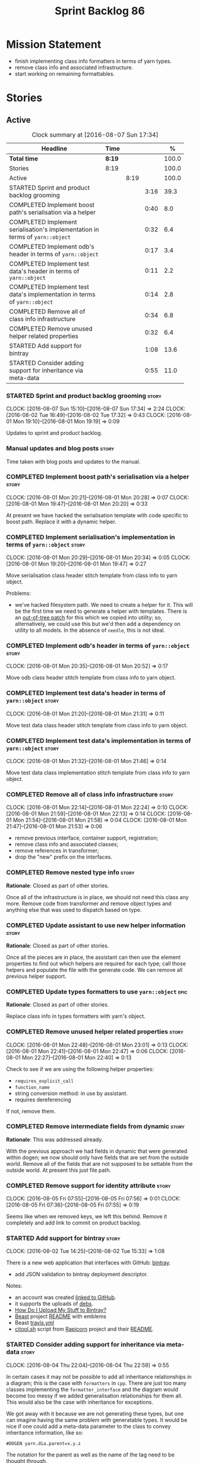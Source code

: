 #+title: Sprint Backlog 86
#+options: date:nil toc:nil author:nil num:nil
#+todo: STARTED | COMPLETED CANCELLED POSTPONED
#+tags: { story(s) epic(e) }

* Mission Statement

- finish implementing class info formatters in terms of yarn types.
- remove class info and associated infrastructure.
- start working on remaining formattables.

* Stories

** Active

#+begin: clocktable :maxlevel 3 :scope subtree :indent nil :emphasize nil :scope file :narrow 75 :formula %
#+CAPTION: Clock summary at [2016-08-07 Sun 17:34]
| <75>                                                                        |        |      |      |       |
| Headline                                                                    | Time   |      |      |     % |
|-----------------------------------------------------------------------------+--------+------+------+-------|
| *Total time*                                                                | *8:19* |      |      | 100.0 |
|-----------------------------------------------------------------------------+--------+------+------+-------|
| Stories                                                                     | 8:19   |      |      | 100.0 |
| Active                                                                      |        | 8:19 |      | 100.0 |
| STARTED Sprint and product backlog grooming                                 |        |      | 3:16 |  39.3 |
| COMPLETED Implement boost path's serialisation via a helper                 |        |      | 0:40 |   8.0 |
| COMPLETED Implement serialisation's implementation in terms of =yarn::object= |        |      | 0:32 |   6.4 |
| COMPLETED Implement odb's header in terms of =yarn::object=                 |        |      | 0:17 |   3.4 |
| COMPLETED Implement test data's header in terms of =yarn::object=           |        |      | 0:11 |   2.2 |
| COMPLETED Implement test data's implementation in terms of =yarn::object=   |        |      | 0:14 |   2.8 |
| COMPLETED Remove all of class info infrastructure                           |        |      | 0:34 |   6.8 |
| COMPLETED Remove unused helper related properties                           |        |      | 0:32 |   6.4 |
| STARTED Add support for bintray                                             |        |      | 1:08 |  13.6 |
| STARTED Consider adding support for inheritance via meta-data               |        |      | 0:55 |  11.0 |
#+TBLFM: $5='(org-clock-time% @3$2 $2..$4);%.1f
#+end:

*** STARTED Sprint and product backlog grooming                       :story:
    CLOCK: [2016-08-07 Sun 15:10]--[2016-08-07 Sun 17:34] =>  2:24
    CLOCK: [2016-08-02 Tue 16:49]--[2016-08-02 Tue 17:32] =>  0:43
    CLOCK: [2016-08-01 Mon 19:10]--[2016-08-01 Mon 19:19] =>  0:09

Updates to sprint and product backlog.

*** Manual updates and blog posts                                     :story:

Time taken with blog posts and updates to the manual.

*** COMPLETED Implement boost path's serialisation via a helper       :story:
    CLOSED: [2016-08-01 Mon 20:28]
    CLOCK: [2016-08-01 Mon 20:21]--[2016-08-01 Mon 20:28] =>  0:07
    CLOCK: [2016-08-01 Mon 19:47]--[2016-08-01 Mon 20:20] =>  0:33

At present we have hacked the serialisation template with code
specific to boost path. Replace it with a dynamic helper.

*** COMPLETED Implement serialisation's implementation in terms of =yarn::object= :story:
    CLOSED: [2016-08-01 Mon 20:34]
    CLOCK: [2016-08-01 Mon 20:29]--[2016-08-01 Mon 20:34] =>  0:05
    CLOCK: [2016-08-01 Mon 19:20]--[2016-08-01 Mon 19:47] =>  0:27

Move serialisation class header stitch template from class info to
yarn object.

Problems:

- we've hacked filesystem path. We need to create a helper for
  it. This will be the first time we need to generate a helper with
  templates. There is an [[http://lists.boost.org/Archives/boost/2008/09/142550.php][out-of-tree patch]] for this which we copied
  into utility; so, alternatively, we could use this but we'd then
  add a dependency on utility to all models. In the absence of
  =needle=, this is not ideal.

*** COMPLETED Implement odb's header in terms of =yarn::object=       :story:
    CLOSED: [2016-08-01 Mon 20:53]
    CLOCK: [2016-08-01 Mon 20:35]--[2016-08-01 Mon 20:52] =>  0:17

Move odb class header stitch template from class info to yarn object.

*** COMPLETED Implement test data's header in terms of =yarn::object= :story:
    CLOSED: [2016-08-01 Mon 21:31]
    CLOCK: [2016-08-01 Mon 21:20]--[2016-08-01 Mon 21:31] =>  0:11

Move test data class header stitch template from class info to yarn
object.

*** COMPLETED Implement test data's implementation in terms of =yarn::object= :story:
    CLOSED: [2016-08-01 Mon 21:46]
    CLOCK: [2016-08-01 Mon 21:32]--[2016-08-01 Mon 21:46] =>  0:14

Move test data class implementation stitch template from class info to
yarn object.

*** COMPLETED Remove all of class info infrastructure                 :story:
    CLOSED: [2016-08-01 Mon 22:24]
    CLOCK: [2016-08-01 Mon 22:14]--[2016-08-01 Mon 22:24] =>  0:10
    CLOCK: [2016-08-01 Mon 21:59]--[2016-08-01 Mon 22:13] =>  0:14
    CLOCK: [2016-08-01 Mon 21:54]--[2016-08-01 Mon 21:58] =>  0:04
    CLOCK: [2016-08-01 Mon 21:47]--[2016-08-01 Mon 21:53] =>  0:06

- remove previous interface, container support, registration;
- remove class info and associated classes;
- remove references in transformer;
- drop the "new" prefix on the interfaces.

*** COMPLETED Remove nested type info                                 :story:
    CLOSED: [2016-08-01 Mon 22:25]

*Rationale*: Closed as part of other stories.

Once all of the infrastructure is in place, we should not need this
class any more. Remove code from transformer and remove object types
and anything else that was used to dispatch based on type.

*** COMPLETED Update assistant to use new helper information          :story:
    CLOSED: [2016-08-01 Mon 22:26]

*Rationale*: Closed as part of other stories.

Once all the pieces are in place, the assistant can then use the
element properties to find out which helpers are required for each
type; call those helpers and populate the file with the generate
code. We can remove all previous helper support.

*** COMPLETED Update types formatters to use =yarn::object=            :epic:
    CLOSED: [2016-08-01 Mon 22:26]

*Rationale*: Closed as part of other stories.

Replace class info in types formatters with yarn's object.

*** COMPLETED Remove unused helper related properties                 :story:
    CLOSED: [2016-08-01 Mon 22:47]
    CLOCK: [2016-08-01 Mon 22:48]--[2016-08-01 Mon 23:01] =>  0:13
    CLOCK: [2016-08-01 Mon 22:41]--[2016-08-01 Mon 22:47] =>  0:06
    CLOCK: [2016-08-01 Mon 22:27]--[2016-08-01 Mon 22:40] =>  0:13

Check to see if we are using the following helper properties:

- =requires_explicit_call=
- =function_name=
- string conversion method: in use by assistant.
- requires dereferencing

If not, remove them.

*** COMPLETED Remove intermediate fields from dynamic                 :story:
    CLOSED: [2016-08-02 Tue 17:00]

*Rationale*: This was addressed already.

With the previous approach we had fields in dynamic that were
generated within dogen; we now should only have fields that are set
from the outside world. Remove all of the fields that are not supposed
to be settable from the outside world. At present this just file path.

*** COMPLETED Remove support for identity attribute                   :story:
    CLOSED: [2016-08-05 Fri 07:56]
    CLOCK: [2016-08-05 Fri 07:55]--[2016-08-05 Fri 07:56] =>  0:01
    CLOCK: [2016-08-05 Fri 07:36]--[2016-08-05 Fri 07:55] =>  0:19

Seems like when we removed keys, we left this behind. Remove it
completely and add link to commit on product backlog.

*** STARTED Add support for bintray                                   :story:
    CLOCK: [2016-08-02 Tue 14:25]--[2016-08-02 Tue 15:33] =>  1:08

There is a new web application that interfaces with GitHub:
[[https://bintray.com/][bintray]].

- add JSON validation to bintray deployment descriptor.

Notes:

- an account was created [[https://bintray.com/mcraveiro][linked to GitHub]].
- it supports the uploads of [[https://bintray.com/mcraveiro/deb][debs]].
- [[https://bintray.com/docs/usermanual/uploads/uploads_howdoiuploadmystufftobintray.html][How Do I Upload My Stuff to Bintray?]]
- [[https://github.com/tim-janik/beast][Beast]] project [[https://raw.githubusercontent.com/tim-janik/beast/master/README.md][README]] with emblems
- Beast [[https://github.com/tim-janik/beast/blob/master/.travis.yml][travis.yml]]
- [[https://github.com/tim-janik/rapicorn/blob/master/citool.sh.][citool.sh]] script from [[https://github.com/tim-janik/rapicorn][Rapicorn]] project and their [[https://raw.githubusercontent.com/tim-janik/rapicorn/master/README.md][README]].

*** STARTED Consider adding support for inheritance via meta-data     :story:
    CLOCK: [2016-08-04 Thu 22:04]--[2016-08-04 Thu 22:59] =>  0:55

In certain cases it may not be possible to add all inheritance
relationships in a diagram; this is the case with =formatters= in
=cpp=. There are just too many classes implementing the
=formatter_interface= and the diagram would become too messy if we
added generalisation relationships for them all. This would also be
the case with inheritance for exceptions.

We got away with it because we are not generating these types, but one
can imagine having the same problem with generatable types. It would
be nice if one could add a meta-data parameter to the class to convey
inheritance information, like so:

: #DOGEN yarn.dia.parent=x.y.z

The notation for the parent as well as the name of the tag need to be
thought through.

This means we can also inherit across models. See Allow cross model
inheritance.

gTasks:

- add new fields;
- add machinery to read in field in yarn's generalisation indexer;
- add test in trivial inheritance.
- use fields in quilt.cpp's formatters.

**** Bad Ideas

One very interesting way of doing this is via stereotypes. We could
extend the meta-model with a stereotype called =TypeReference=. We
would need support for qualified names as well, so for instance in
model =a= one could declare a class called =b::c= with =TypeReference=
and that would tell Dogen that this is not a new declaration of =c=
but a reference to an existing declaration in model =a=. This would
also make it clear from a UML perspective that inheritance is being
used. The class =b::c= in model =a= would be empty.

This is not a very good idea as it will just cause confusion and it
will require machinery to place the type in the right point in element
space.

*** STARTED Add support for visitor inheritance                       :story:
    CLOCK: [2016-08-07 Sun 19:01]--[2016-08-07 Sun 19:32] =>  0:31

We need to detect when we inherit from a visitable type across models
and generate a "local visitor" for that model.

- add parent of optional name to visitor.
- when we are injecting the visitor, we need to bucket leaves by model
  first. Then we need to generate one visitor per bucket.
- if we inherit from a
- we need to populate visitable by in this bucketed way as well.
- all leaves that belong to external models must be placed in the same
  location on that model. Throw if not.
- update include generation to take visitor parent into account.
- update visitor template to detect external visitation and inherit
  accordingly.

*** Allow cross model inheritance                                     :story:

#+begin_quote
*Story*: As a dogen user, I want to inherit types from existing models
so that I can extend them.
#+end_quote

At present we can only inherit within the same model. This is a
limitation of how to express inheritance in a Dia diagram - either the
parent is part of that diagram or it is not, and if it's not we have
no way of connecting the generalisation relationship to it.

Having said that, it would actually be quite simple to allow cross
model inheritance by using dynamic extensions:

- create a field that forces a type to behave like a parent,
  regardless of whether there are any children or not; the key
  problems seems to be that childless types are final.
- create a field that contains a qualified name of a parent,
  regardless of whether it's in this model or not;
- change the transformer to convert these fields into yarn inheritance
  relationships.

There may be some fallout in places where we assume that the
descendants are all in this model such as serialisation, visitors.

Now that we have =is_final= in yarn, we should check when adding cross
model inheritance that the type we have inherited from is not
final. This may just be part of the validator's work.

We should also generate "augmented" visitors automatically with the
new types.

*** Include forward declaration in visitable types                    :story:

There doesn't seem to be any good reason to include the full visitor
header in visitable types - we should be able to get away with
including only the forward declaration for the visitor.

This is actually fairly important because every time we change the
visitor template, we end up rebuilding 350-odd files for no
reason. This wouldn't happen if we were using forward declarations.

*** Remove =optional<list>=                                           :story:

We should not really be using optional<list>. The empty list is
sufficient for this.

*** Consider renaming formatters                                      :story:

After reading the [[http://martinfowler.com/eaaDev/PresentationModel.html][Presentation Model]] pattern a bit more carefully, it
seems it provides a good approach for formatters. If one thinks of the
file as the view, then the formatters are the presenters and the model
representing all presentation logic (e.g. =cpp=) is the presentation
model. We could:

- create a top-level folder called =presentation=;
- rename =formatters= to =core= and move it to =presentation=;
- move =cpp= to =presentation=;
- in =cpp=:
  - rename =formattables= to =presentables=;
  - rename =formatters= to =presenters=;
- in this light, =backend= is really the "meta-workflow" for all
  possible presentations. It should really live under presentation. It
  would make more sense to merge it with =core=, if it were not that
  core contains all sorts of loose bits that are useful only in the
  guts of presentation. We could call it =orchestration= or some such
  name. Or we could leave it as =presentation::backends=.
- move =file= to =backends=. We don't really want external clients to
  have to know about =core= just to obtain a single type. Also,
  backends shouldn't really have any dependencies.
- grep for formatting, formattables, formatter, format, etc. and
  ensure all usages have been replaced with present*.

We should wait until the "great refactoring" is done so that we do not
have to rename the legacy models too.

*Merged with duplicate*

These are not really formatters; not sure what the right name should
be though; templates?

*** Consider renaming includers                                       :story:

Its very confusing to have header files that include lots of other
header files called "includers". There is too much overloading. We
should consider calling them "master header files" as per Schaling
terminology in the [[http://theboostcpplibraries.com/boost.spirit][boost book]].

*** Analysis work on handling varying levels of formatter optionality :story:

In some cases the formatter may decide that it does not need to create
a file. The only use case we have is the =namespace_info= where if
there is no documentation one does not want to create a formatter. At
present we filter out empty namespaces in the formatters' workflow,
but this is not very clean because it now means the workflow needs to
know about the formatter's logic.

This would also make things cleaner for the services hack where we do
not want to generate services for now. Actually not quite; for
services we still need to generate skeletons. There are three cases:
a) nothing should be generated, in which case we should filter these
elements before hand b) something should be generated, but we may not
actually overwrite the existing file and c) generate and write,
regardless.

Note that we do not need to change the stitch templates for this; the
decision is done before we call the template.

Tasks:

- change formatter interfaces to return =boost::optional<file>=
- change all formatters.

*** Consider removing the overwrite flag in =formatters::file=        :story:

Investigate if the overwrite flag makes sense in file; it seems we
only use it in two scenarios: force overwrite requested by user or
file contents have changed, both of which can be done in the
file_writer.

Actually this flag is needed. It is required to handle the case where
we do not code-generate files, unless they do not exist. For example,
for service headers and implementation we should create the files, but
then subsequently not touch them. The overwrite flag should be set to
false. We need to figure out how to implement this and remove the
hacks around file writing.

For now we have abused this flag to allow legacy files overrides of
the new world formatters. This is just until we move totally to new
world though.

*** Consider automatic injection of helpers                           :story:

At present we are manually calling:

: a.add_helper_methods();

On each of the class implementation formatters in order to inject
helpers. This is fine for existing cases, but its a bit less obvious
when adding the first helper to an existing template: one does not
quite know why the helper is not coming through without
investigating. One possible solution is to make the helper generation
more "mandatory". Its not entirely obvious how this would work.

*** Element properties includes non-target types                      :story:

We seem to be generating a lot of element properties and formatter
properties as well. We should only be generating these for the target
model.

*** Consider renaming settings to annotations                         :story:

Whilst its pretty clear now that settings are a strongly-typed
representation of the meta-data and properties are the post-processed
version, the names "settings" and "properties" still sound far too
similar. It would be nicer to have something more meta-data-like for
settings such as annotations. Read up the past discussions on
naming. One possible reason not to use annotations was because we used
it already in the formatters model. Perhaps that could be renamed to
something else, freeing up the name?

*** Consider creating a single top-level settings class               :story:

Since settings are nothing but meta-data, we should be able to read
them all in one go. Further: we should be able to compute up front the
inputs (root object, all other objects; sliced from the model) and the
size of the outputs (vector of settings). It would be a totally
parallelisable task. This also means we only need a single repository
by id for all settings.

This repository is then the input for the property workflow. Because
properties follow a dependency graph, we would still need to compute
them in some kind of order.

Actually, this is not entirely true: for all elements in the target
model we will have a single top-level class with all settings (or
almost all, since some settings only make sense to the root object
such as directory settings). However, for the reference models we will
have less settings. We should probably do some taxonomy work here and
try to figure out what categories of settings we have.

*** Run tests that are passing on windows                             :story:

At present we have a release build on windows but we are not running
any tests. This is because some of the tests are failing at the
moment. We should run all test suites that are green to ensure we
don't regress without noticing.

*** Add "namespaces" to name                                          :story:

Name should have a flat class with all namespaces in yarn, instead of
generating it on every formatter.

*** =always_in_heap= is not a very good name                          :story:

What the name is trying to say is: I have a type parameter and that
type parameter is always allocated in the heap. But it does not quite
convey that at all - it seems like the type itself is always in heap
the way we use it in resolver.

*** Model should contain set of primitive id's                        :story:

We are computing the set of all primitive id's in quilt but this
should really be part of yarn.

*** Check generation type before dispatching element                  :story:

At present we are doing this check in =visit=:

:     if (o.generation_type() == yarn::generation_types::no_generation)
:        return;

If we did it before the =visit= call we'd save the cost of
dispatching.

*** Add test with smart pointer in base class                         :story:

At present we have the following helper formatters registered against
SmartPointer:

:      {
:        "quilt.cpp.types.class_implementation_formatter": [
:          "<quilt.cpp.types><smart_pointer_helper>",
:          "<quilt.cpp.io><smart_pointer_helper>"
:        ]
:      }

This should have caused something to break. It didn't because we don't
seem to have a test case with a smart pointer on the base class. This
raises the interesting point: do we ever need more than one helper for
a given family and a given file formatter? If so, we should change it
from a list to a single shared pointer.

Interestingly, for AssociativeContainer we have:

:    "AssociativeContainer": [
:      {
:        "quilt.cpp.types.class_implementation_formatter": [
:          "<quilt.cpp.io><associative_container_helper>"
:        ]
:      },
:      {
:        "quilt.cpp.io.class_implementation_formatter": [
:          "<quilt.cpp.io><associative_container_helper>"
:        ]
:      },

*** Clean-up helper terminology                                       :story:

The name "helper" was never really thought out. It makes little
sense - anything can be a helper. In addition, we have helpers that do
not behave in the same manner (inserter vs every other helper). We
need to come up with a good vocabulary around this.

- static aspects: those that are baked in to the file formatter.
- dynamic aspects: those that are inserted in to the file formatter at
  run time.
- type-dependent dynamic aspects: those that are connected to the
  types used in the file formatter.

*** Dump container of files in formatter workflow                     :story:

At present we are polluting the log file with lots of entries for each
file name in formatter's workflow. Ideally we want a single entry with
a container of file names. The problem is, if we dump the entire
container we will also get the file contents. But if we create a
temporary container we will have to pay the cost even though log level
may not be enabled.

*** Type-bound helpers and generic helpers                            :story:

Not all helpers are bound to a type. We have the case of inserter
helper in io which is used by main formatters directly. We need to
make this distinction in the manual.

*** Check which properties need to loop through the entire model      :story:

In certain cases such as helpers we probably don't need to go through
all types; only the target types matter. Ensure we are not processing
other types for no reason.

*** Add validation for helper families                                :story:

At present we are checking that the name tree has the expected number
of type arguments:

:    const auto children(t.children());
:    if (children.size() != 1) {
:        BOOST_LOG_SEV(lg, error) << invalid_smart_pointer;
:        BOOST_THROW_EXCEPTION(formatting_error(invalid_smart_pointer));
:    }
:    smart_pointer_helper_stitch(fa, t);

In the future with dynamic helpers we will remove these checks. In
order to implement them we need to declare the type families up front
in a JSON file, with a name and number of type arguments. When
constructing the type helpers, we can check the name tree to make sure
the number of type arguments is correct.

This can be done as a helper setting (number of type arguments?).

Actually this is a core yarn property. So:

- add number of type arguments to object;
- read this as a dynamic field;
- during validation, check that all name trees that instantiate this
  object have the expected number of type arguments.
- in order to cope with cases such as variant we also need some kind
  of enum, e.g. type parameterisation: none, variable, fixed. if
  fixed, then number of type parameters must be non-zero.

*** Implement formattables in terms of yarn types                     :epic:

At present formattables are just a shadow copy of yarn types plus
additional =cpp= specific types. In practice:

- for the types that are shadow copies, we could have helper utilities
  that do the translation on the fly (e.g. for names).
- for additional information which cannot be translated, we could have
  containers indexed by qualified name and query those just before we
  call the transformer. This is the case with formatter properties. We
  need something similar to house "type properties" such as
  =requires_stream_manipulators=. These could be moved into aspect
  settings.
- for types that do not exist in yarn, we could inherit from element;
  this is the case for registrar, forward declarations, cmakelists and
  odb options. Note that with this we are now saying that element
  space contains anything which can be modeled, regardless of if they
  are part of the programming language type system, or build system,
  etc. This is not ideal, but its not a problem just yet. We could
  update the factory to generate these types and then take a copy of
  the model and inject them in it.

*** Initialise formatters in the formatter's translation unit         :story:

At present we are initialising the formatters in each of the facet
initialisers. However, it makes more sense to initialise them on the
translation unit for each formatter. This will also make life easier
when we move to a mustache world where there may not be a formatter
header file at all.

** Deprecated

*** CANCELLED Add tests for cpp's =name_builder=                      :story:
    CLOSED: [2016-08-02 Tue 17:24]

*Rationale*: Name builder is deprecated. We should do all this work in
yarn now.

Name builder is responsible for converting a nested qualified name
into a C++ representation. We need some basic tests around this class
with different composition scenarios.
*** CANCELLED System models set meta-type to =invalid=                :story:
    CLOSED: [2016-08-02 Tue 17:27]

*Rationale*: we don't have a meta-type any longer.

Something is not quite right on the resolution logic.
*** CANCELLED Rename =dia.comment=                                    :story:
    CLOSED: [2016-08-04 Thu 22:10]

*Rationale*: This field has been renamed to =yarn.dia.comment=.

This field hasn't got a sensible name. We need to continue thinking
about the right name for this - as we have already started doing with
processed comment; =applicable_to_parent_object= is not quite the
right name but it is moving on the right direction. Once we settle on
a good name we need to rename all usages of =dia.comment=.
